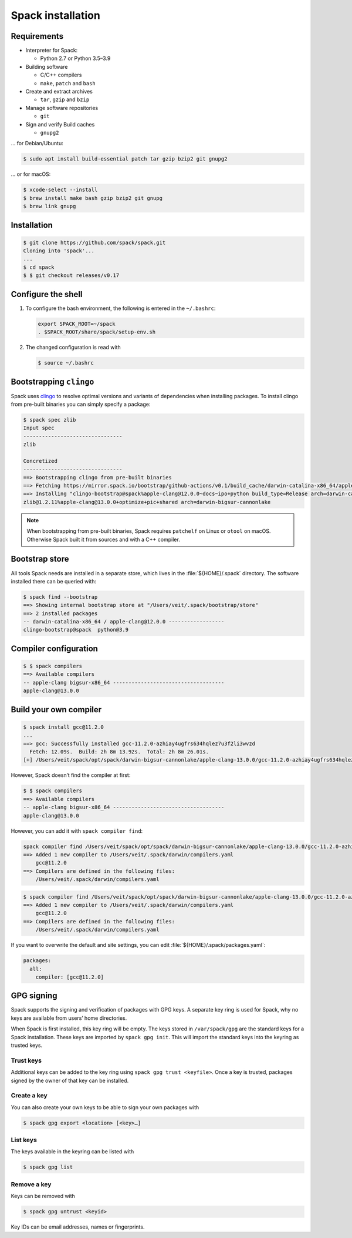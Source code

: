 Spack installation
==================

Requirements
------------

* Interpreter for Spack:

  * Python 2.7 or Python 3.5–3.9

* Building software

  * C/C++ compilers
  * ``make``,  ``patch`` and ``bash``

* Create and extract archives

  * ``tar``, ``gzip`` and ``bzip``

* Manage software repositories

  * ``git``

* Sign and verify Build caches

  * ``gnupg2``

… for Debian/Ubuntu:

.. code-block:: console

    $ sudo apt install build-essential patch tar gzip bzip2 git gnupg2

… or for macOS:

.. code-block:: console

    $ xcode-select --install
    $ brew install make bash gzip bzip2 git gnupg
    $ brew link gnupg

Installation
------------

.. code-block:: console

    $ git clone https://github.com/spack/spack.git
    Cloning into 'spack'...
    ...
    $ cd spack
    $ $ git checkout releases/v0.17

Configure the shell
-------------------

#. To configure the bash environment, the following is entered in the
   ``~/.bashrc``:

   .. code-block:: bash

    export SPACK_ROOT=~/spack
    . $SPACK_ROOT/share/spack/setup-env.sh

#. The changed configuration is read with

   .. code-block:: console

    $ source ~/.bashrc

Bootstrapping ``clingo``
------------------------

Spack uses `clingo <https://potassco.org/clingo/>`_ to resolve optimal versions
and variants of dependencies when installing packages. To install clingo from
pre-built binaries you can simply specify a package:

.. code-block:: console

    $ spack spec zlib
    Input spec
    --------------------------------
    zlib

    Concretized
    --------------------------------
    ==> Bootstrapping clingo from pre-built binaries
    ==> Fetching https://mirror.spack.io/bootstrap/github-actions/v0.1/build_cache/darwin-catalina-x86_64/apple-clang-12.0.0/clingo-bootstrap-spack/darwin-catalina-x86_64-apple-clang-12.0.0-clingo-bootstrap-spack-omsvlh5v6fi2saw5qyqvzsbvqpvrf5yw.spack
    ==> Installing "clingo-bootstrap@spack%apple-clang@12.0.0~docs~ipo+python build_type=Release arch=darwin-catalina-x86_64" from a buildcache
    zlib@1.2.11%apple-clang@13.0.0+optimize+pic+shared arch=darwin-bigsur-cannonlake


.. note::
   When bootstrapping from pre-built binaries, Spack requires ``patchelf`` on
   Linux or ``otool`` on macOS. Otherwise Spack built it from sources and with a
   C++ compiler.

Bootstrap store
---------------

All tools Spack needs are installed in a separate store, which lives in the
:file:`${HOME}/.spack` directory. The software installed there can be queried
with:

.. code-block:: console

    $ spack find --bootstrap
    ==> Showing internal bootstrap store at "/Users/veit/.spack/bootstrap/store"
    ==> 2 installed packages
    -- darwin-catalina-x86_64 / apple-clang@12.0.0 ------------------
    clingo-bootstrap@spack  python@3.9

Compiler configuration
----------------------

.. code-block:: console

    $ $ spack compilers
    ==> Available compilers
    -- apple-clang bigsur-x86_64 ------------------------------------
    apple-clang@13.0.0

Build your own compiler
-----------------------

.. code-block:: console

    $ spack install gcc@11.2.0
    ...
    ==> gcc: Successfully installed gcc-11.2.0-azhiay4ugfrs634hqlez7u3f2li3wvzd
      Fetch: 12.09s.  Build: 2h 8m 13.92s.  Total: 2h 8m 26.01s.
    [+] /Users/veit/spack/opt/spack/darwin-bigsur-cannonlake/apple-clang-13.0.0/gcc-11.2.0-azhiay4ugfrs634hqlez7u3f2li3wvzd

However, Spack doesn’t find the compiler at first:

.. code-block:: console

    $ $ spack compilers
    ==> Available compilers
    -- apple-clang bigsur-x86_64 ------------------------------------
    apple-clang@13.0.0

However, you can add it with ``spack compiler find``:

.. code-block:: console

    spack compiler find /Users/veit/spack/opt/spack/darwin-bigsur-cannonlake/apple-clang-13.0.0/gcc-11.2.0-azhiay4ugfrs634hqlez7u3f2li3wvzd
    ==> Added 1 new compiler to /Users/veit/.spack/darwin/compilers.yaml
        gcc@11.2.0
    ==> Compilers are defined in the following files:
        /Users/veit/.spack/darwin/compilers.yaml

.. code-block:: console

    $ spack compiler find /Users/veit/spack/opt/spack/darwin-bigsur-cannonlake/apple-clang-13.0.0/gcc-11.2.0-azhiay4ugfrs634hqlez7u3f2li3wvzd
    ==> Added 1 new compiler to /Users/veit/.spack/darwin/compilers.yaml
        gcc@11.2.0
    ==> Compilers are defined in the following files:
        /Users/veit/.spack/darwin/compilers.yaml

If you want to overwrite the default and site settings, you can edit
:file:`${HOME}/.spack/packages.yaml`:

.. code-block:: yaml

    packages:
      all:
        compiler: [gcc@11.2.0]

GPG signing
-----------

Spack supports the signing and verification of packages with GPG keys. A
separate key ring is used for Spack, why no keys are available from users’ home
directories.

When Spack is first installed, this key ring will be empty. The keys stored in
``/var/spack/gpg`` are the standard keys for a Spack installation. These keys
are imported by ``spack gpg init``. This will import the standard keys into the
keyring as trusted keys.

Trust keys
~~~~~~~~~~

Additional keys can be added to the key ring using ``spack gpg trust
<keyfile>``. Once a key is trusted, packages signed by the owner of that key can
be installed.

Create a key
~~~~~~~~~~~~

You can also create your own keys to be able to sign your own packages with

.. code-block:: console

    $ spack gpg export <location> [<key>…]

List keys
~~~~~~~~~

The keys available in the keyring can be listed with

.. code-block:: console

    $ spack gpg list

Remove a key
~~~~~~~~~~~~

Keys can be removed with

.. code-block:: console

    $ spack gpg untrust <keyid>

Key IDs can be email addresses, names or fingerprints.
